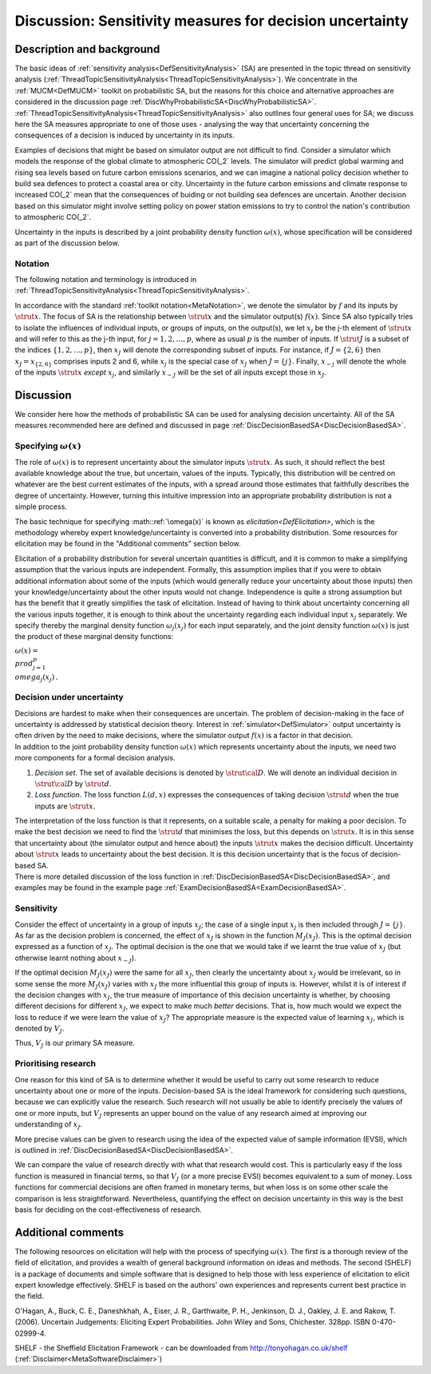 .. _DiscSensitivityAndDecision:

Discussion: Sensitivity measures for decision uncertainty
=========================================================

Description and background
--------------------------

The basic ideas of :ref:`sensitivity
analysis<DefSensitivityAnalysis>` (SA) are presented in the
topic thread on sensitivity analysis
(:ref:`ThreadTopicSensitivityAnalysis<ThreadTopicSensitivityAnalysis>`).
We concentrate in the :ref:`MUCM<DefMUCM>` toolkit on probabilistic
SA, but the reasons for this choice and alternative approaches are
considered in the discussion page
:ref:`DiscWhyProbabilisticSA<DiscWhyProbabilisticSA>`.
:ref:`ThreadTopicSensitivityAnalysis<ThreadTopicSensitivityAnalysis>`
also outlines four general uses for SA; we discuss here the SA measures
appropriate to one of those uses - analysing the way that uncertainty
concerning the consequences of a decision is induced by uncertainty in
its inputs.

Examples of decisions that might be based on simulator output are not
difficult to find. Consider a simulator which models the response of the
global climate to atmospheric CO\(_2` levels. The simulator will
predict global warming and rising sea levels based on future carbon
emissions scenarios, and we can imagine a national policy decision
whether to build sea defences to protect a coastal area or city.
Uncertainty in the future carbon emissions and climate response to
increased CO\(_2` mean that the consequences of buiding or not building
sea defences are uncertain. Another decision based on this simulator
might involve setting policy on power station emissions to try to
control the nation's contribution to atmospheric CO\(_2`.

Uncertainty in the inputs is described by a joint probability density
function :math:`\omega(x)`, whose specification will be considered as part
of the discussion below.

Notation
~~~~~~~~

The following notation and terminology is introduced in
:ref:`ThreadTopicSensitivityAnalysis<ThreadTopicSensitivityAnalysis>`.

In accordance with the standard :ref:`toolkit
notation<MetaNotation>`, we denote the simulator by :math:`f` and
its inputs by :math:`\strut x`. The focus of SA is the relationship between
:math:`\strut x` and the simulator output(s) :math:`f(x)`. Since SA also
typically tries to isolate the influences of individual inputs, or
groups of inputs, on the output(s), we let :math:`x_j` be the j-th element
of :math:`\strut x` and will refer to this as the j-th input, for
:math:`j=1,2,\ldots,p`, where as usual :math:`p` is the number of inputs. If
:math:`\strut J` is a subset of the indices :math:`\{1,2,\ldots,p\}`, then
:math:`x_J` will denote the corresponding subset of inputs. For instance,
if :math:`J=\{2,6\}` then :math:`x_J=x_{\{2,6\}}` comprises inputs 2 and 6,
while :math:`x_j` is the special case of :math:`x_J` when :math:`J=\{j\}`.
Finally, :math:`x_{-j}` will denote the whole of the inputs :math:`\strut x`
*except* :math:`x_j`, and similarly :math:`x_{-J}` will be the set of all
inputs except those in :math:`x_J`.

Discussion
----------

We consider here how the methods of probabilistic SA can be used for
analysing decision uncertainty. All of the SA measures recommended here
are defined and discussed in page
:ref:`DiscDecisionBasedSA<DiscDecisionBasedSA>`.

Specifying :math:`\omega(x)`
~~~~~~~~~~~~~~~~~~~~~~~~~

The role of :math:`\omega(x)` is to represent uncertainty about the
simulator inputs :math:`\strut x`. As such, it should reflect the best
available knowledge about the true, but uncertain, values of the inputs.
Typically, this distribution will be centred on whatever are the best
current estimates of the inputs, with a spread around those estimates
that faithfully describes the degree of uncertainty. However, turning
this intuitive impression into an appropriate probability distribution
is not a simple process.

The basic technique for specifying :math::ref:`\omega(x)` is known as
`elicitation<DefElicitation>`, which is the methodology whereby
expert knowledge/uncertainty is converted into a probability
distribution. Some resources for elicitation may be found in the
"Additional comments" section below.

Elicitation of a probability distribution for several uncertain
quantities is difficult, and it is common to make a simplifying
assumption that the various inputs are independent. Formally, this
assumption implies that if you were to obtain additional information
about some of the inputs (which would generally reduce your uncertainty
about those inputs) then your knowledge/uncertainty about the other
inputs would not change. Independence is quite a strong assumption but
has the benefit that it greatly simplifies the task of elicitation.
Instead of having to think about uncertainty concerning all the various
inputs together, it is enough to think about the uncertainty regarding
each individual input :math:`x_j` separately. We specify thereby the
marginal density function :math:`\omega_j(x_j)` for each input separately,
and the joint density function :math:`\omega(x)` is just the product of
these marginal density functions:

:math:`\omega(x) = \\prod_{j=1}^p \\omega_j(x_j)\,.`

Decision under uncertainty
~~~~~~~~~~~~~~~~~~~~~~~~~~

| Decisions are hardest to make when their consequences are uncertain.
  The problem of decision-making in the face of uncertainty is addressed
  by statistical decision theory. Interest in
  :ref:`simulator<DefSimulator>` output uncertainty is often driven
  by the need to make decisions, where the simulator output :math:`f(x)` is
  a factor in that decision.
| In addition to the joint probability density function :math:`\omega(x)`
  which represents uncertainty about the inputs, we need two more
  components for a formal decision analysis.

#. *Decision set*. The set of available decisions is denoted by
   :math:`\strut\cal D`. We will denote an individual decision in
   :math:`\strut\cal D` by :math:`\strut d`.
#. *Loss function*. The loss function :math:`L(d,x)` expresses the
   consequences of taking decision :math:`\strut d` when the true inputs
   are :math:`\strut x`.

| The interpretation of the loss function is that it represents, on a
  suitable scale, a penalty for making a poor decision. To make the best
  decision we need to find the :math:`\strut d` that minimises the loss,
  but this depends on :math:`\strut x`. It is in this sense that
  uncertainty about (the simulator output and hence about) the inputs
  :math:`\strut x` makes the decision difficult. Uncertainty about
  :math:`\strut x` leads to uncertainty about the best decision. It is this
  decision uncertainty that is the focus of decision-based SA.
| There is more detailed discussion of the loss function in
  :ref:`DiscDecisionBasedSA<DiscDecisionBasedSA>`, and examples may
  be found in the example page
  :ref:`ExamDecisionBasedSA<ExamDecisionBasedSA>`.

Sensitivity
~~~~~~~~~~~

Consider the effect of uncertainty in a group of inputs :math:`x_J`; the
case of a single input :math:`x_j` is then included through :math:`J=\{j\}`.
As far as the decision problem is concerned, the effect of :math:`x_J` is
shown in the function :math:`M_J(x_J)`. This is the optimal decision
expressed as a function of :math:`x_J`. The optimal decision is the one
that we would take if we learnt the true value of :math:`x_J` (but
otherwise learnt nothing about :math:`x_{-J}`).

If the optimal decision :math:`M_J(x_J)` were the same for all :math:`x_J`,
then clearly the uncertainty about :math:`x_J` would be irrelevant, so in
some sense the more :math:`M_J(x_J)` varies with :math:`x_J` the more
influential this group of inputs is. However, whilst it is of interest
if the decision changes with :math:`x_J`, the true measure of importance of
this decision uncertainty is whether, by choosing different decisions
for different :math:`x_J`, we expect to make much *better* decisions. That
is, how much would we expect the loss to reduce if we were learn the
value of :math:`x_J`? The appropriate measure is the expected value of
learning :math:`x_J`, which is denoted by :math:`V_J`.

Thus, :math:`V_J` is our primary SA measure.

Prioritising research
~~~~~~~~~~~~~~~~~~~~~

One reason for this kind of SA is to determine whether it would be
useful to carry out some research to reduce uncertainty about one or
more of the inputs. Decision-based SA is the ideal framework for
considering such questions, because we can explicitly value the
research. Such research will not usually be able to identify precisely
the values of one or more inputs, but :math:`V_J` represents an upper bound
on the value of any research aimed at improving our understanding of
:math:`x_J`.

More precise values can be given to research using the idea of the
expected value of sample information (EVSI), which is outlined in
:ref:`DiscDecisionBasedSA<DiscDecisionBasedSA>`.

We can compare the value of research directly with what that research
would cost. This is particularly easy if the loss function is measured
in financial terms, so that :math:`V_J` (or a more precise EVSI) becomes
equivalent to a sum of money. Loss functions for commercial decisions
are often framed in monetary terms, but when loss is on some other scale
the comparison is less straightforward. Nevertheless, quantifying the
effect on decision uncertainty in this way is the best basis for
deciding on the cost-effectiveness of research.

Additional comments
-------------------

The following resources on elicitation will help with the process of
specifying :math:`\omega(x)`. The first is a thorough review of the field
of elicitation, and provides a wealth of general background information
on ideas and methods. The second (SHELF) is a package of documents and
simple software that is designed to help those with less experience of
elicitation to elicit expert knowledge effectively. SHELF is based on
the authors' own experiences and represents current best practice in the
field.

O'Hagan, A., Buck, C. E., Daneshkhah, A., Eiser, J. R., Garthwaite, P.
H., Jenkinson, D. J., Oakley, J. E. and Rakow, T. (2006). Uncertain
Judgements: Eliciting Expert Probabilities. John Wiley and Sons,
Chichester. 328pp. ISBN 0-470-02999-4.

SHELF - the Sheffield Elicitation Framework - can be downloaded from
http://tonyohagan.co.uk/shelf
(:ref:`Disclaimer<MetaSoftwareDisclaimer>`)
